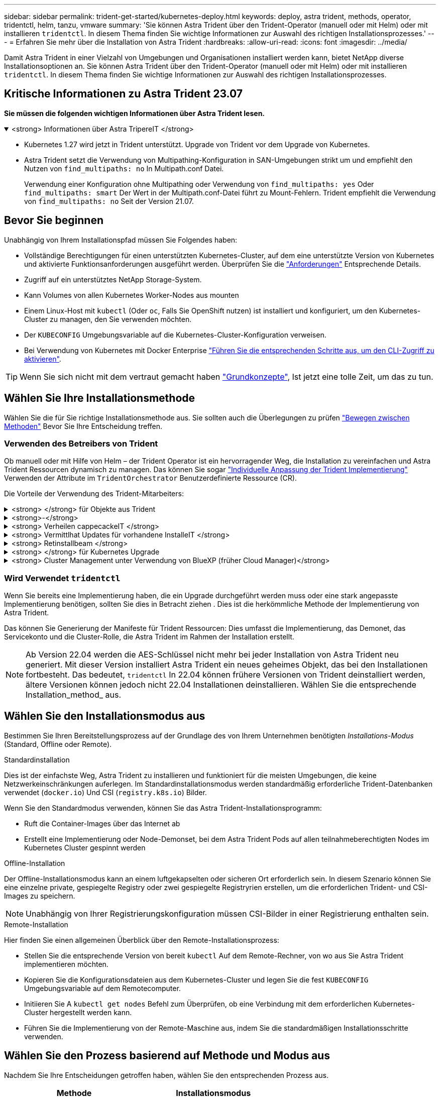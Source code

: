 ---
sidebar: sidebar 
permalink: trident-get-started/kubernetes-deploy.html 
keywords: deploy, astra trident, methods, operator, tridentctl, helm, tanzu, vmware 
summary: 'Sie können Astra Trident über den Trident-Operator (manuell oder mit Helm) oder mit installieren `tridentctl`. In diesem Thema finden Sie wichtige Informationen zur Auswahl des richtigen Installationsprozesses.' 
---
= Erfahren Sie mehr über die Installation von Astra Trident
:hardbreaks:
:allow-uri-read: 
:icons: font
:imagesdir: ../media/


[role="lead"]
Damit Astra Trident in einer Vielzahl von Umgebungen und Organisationen installiert werden kann, bietet NetApp diverse Installationsoptionen an. Sie können Astra Trident über den Trident-Operator (manuell oder mit Helm) oder mit installieren `tridentctl`. In diesem Thema finden Sie wichtige Informationen zur Auswahl des richtigen Installationsprozesses.



== Kritische Informationen zu Astra Trident 23.07

*Sie müssen die folgenden wichtigen Informationen über Astra Trident lesen.*

.<strong> Informationen über Astra TripereIT </strong>
[%collapsible%open]
====
* Kubernetes 1.27 wird jetzt in Trident unterstützt. Upgrade von Trident vor dem Upgrade von Kubernetes.
* Astra Trident setzt die Verwendung von Multipathing-Konfiguration in SAN-Umgebungen strikt um und empfiehlt den Nutzen von `find_multipaths: no` In Multipath.conf Datei.
+
Verwendung einer Konfiguration ohne Multipathing oder Verwendung von `find_multipaths: yes` Oder `find_multipaths: smart` Der Wert in der Multipath.conf-Datei führt zu Mount-Fehlern. Trident empfiehlt die Verwendung von `find_multipaths: no` Seit der Version 21.07.



====


== Bevor Sie beginnen

Unabhängig von Ihrem Installationspfad müssen Sie Folgendes haben:

* Vollständige Berechtigungen für einen unterstützten Kubernetes-Cluster, auf dem eine unterstützte Version von Kubernetes und aktivierte Funktionsanforderungen ausgeführt werden. Überprüfen Sie die link:requirements.html["Anforderungen"] Entsprechende Details.
* Zugriff auf ein unterstütztes NetApp Storage-System.
* Kann Volumes von allen Kubernetes Worker-Nodes aus mounten
* Einem Linux-Host mit `kubectl` (Oder `oc`, Falls Sie OpenShift nutzen) ist installiert und konfiguriert, um den Kubernetes-Cluster zu managen, den Sie verwenden möchten.
* Der `KUBECONFIG` Umgebungsvariable auf die Kubernetes-Cluster-Konfiguration verweisen.
* Bei Verwendung von Kubernetes mit Docker Enterprise https://docs.docker.com/ee/ucp/user-access/cli/["Führen Sie die entsprechenden Schritte aus, um den CLI-Zugriff zu aktivieren"^].



TIP: Wenn Sie sich nicht mit dem vertraut gemacht haben link:../trident-concepts/intro.html["Grundkonzepte"^], Ist jetzt eine tolle Zeit, um das zu tun.



== Wählen Sie Ihre Installationsmethode

Wählen Sie die für Sie richtige Installationsmethode aus. Sie sollten auch die Überlegungen zu prüfen link:kubernetes-deploy.html#move-between-installation-methods["Bewegen zwischen Methoden"] Bevor Sie Ihre Entscheidung treffen.



=== Verwenden des Betreibers von Trident

Ob manuell oder mit Hilfe von Helm – der Trident Operator ist ein hervorragender Weg, die Installation zu vereinfachen und Astra Trident Ressourcen dynamisch zu managen. Das können Sie sogar link:../trident-get-started/kubernetes-customize-deploy.html["Individuelle Anpassung der Trident Implementierung"] Verwenden der Attribute im `TridentOrchestrator` Benutzerdefinierte Ressource (CR).

Die Vorteile der Verwendung des Trident-Mitarbeiters:

.<strong> </strong> für Objekte aus Trident
[%collapsible]
====
Der Trident Operator erstellt automatisch die folgenden Objekte für Ihre Kubernetes-Version.

* Servicekonto für den Betreiber
* ClusterRole und ClusterRoleBinding an das ServiceAccount
* Dedizierte PodSecurityPolicy (für Kubernetes 1.25 und früher)
* Der Bediener selbst


====
.<strong>-</strong>
[%collapsible]
====
Der Cluster-scoped Trident Operator verwaltet Ressourcen, die mit einer Astra Trident Installation auf Cluster-Ebene verbunden sind. Dies reduziert Fehler, die bei der Verwaltung von Clusterressourcen mit einem Namespace-Scoped-Operator auftreten können. Dies ist wichtig für die Selbstheilung und das Patching.

====
.<strong> Verheilen cappecackeIT </strong>
[%collapsible]
====
Der Bediener überwacht die Installation von Astra Trident und ergreift aktiv Maßnahmen, um Probleme wie das Löschen der Implementierung oder das versehentliche Ändern der Implementierung zu beheben. A `trident-operator-<generated-id>` Pod wird erstellt, der A zugeordnet `TridentOrchestrator` CR mit einer Astra Trident Installation. Dadurch wird sichergestellt, dass nur eine Instanz von Astra Trident im Cluster vorhanden ist und das Setup kontrolliert, um sicherzustellen, dass die Installation idempotent ist. Wenn Änderungen an der Installation vorgenommen werden (z. B. Löschen der Bereitstellung oder Knotendemonsatz), identifiziert der Bediener diese und korrigiert sie einzeln.

====
.<strong> Vermittlhat Updates für vorhandene InstalleIT </strong>
[%collapsible]
====
Sie können eine vorhandene Implementierung einfach mit dem Bediener aktualisieren. Sie müssen nur die bearbeiten `TridentOrchestrator` CR, um Aktualisierungen für eine Installation durchzuführen.

Betrachten Sie zum Beispiel ein Szenario, bei dem Sie Astra Trident aktivieren müssen, um Debug-Protokolle zu generieren. Um dies zu tun, patchen Sie Ihre `TridentOrchestrator` Einstellen `spec.debug` Bis `true`:

[listing]
----
kubectl patch torc <trident-orchestrator-name> -n trident --type=merge -p '{"spec":{"debug":true}}'
----
Nachher `TridentOrchestrator` Wird aktualisiert, verarbeitet der Bediener die Updates und Patches für die vorhandene Installation. Dies kann dazu führen, dass neue Pods erstellt werden, um die Installation entsprechend zu ändern.

====
.<strong> Retinstallbeam </strong>
[%collapsible]
====
Der im Cluster enthaltene Trident Operator ermöglicht die saubere Entfernung von im Cluster-Umfang enthaltenen Ressourcen. Benutzer können Astra Trident vollständig deinstallieren und einfach neu installieren.

====
.<strong> </strong> für Kubernetes Upgrade
[%collapsible]
====
Wenn die Kubernetes-Version des Clusters auf eine unterstützte Version aktualisiert wird, aktualisiert der Operator automatisch eine bestehende Astra Trident-Installation und ändert sie, um sicherzustellen, dass sie die Anforderungen der Kubernetes-Version erfüllt.


NOTE: Wenn das Cluster auf eine nicht unterstützte Version aktualisiert wird, verhindert der Operator die Installation von Astra Trident. Falls Astra Trident bereits mit dem Operator installiert wurde, wird eine Warnmeldung angezeigt, die angibt, dass Astra Trident auf einer nicht unterstützten Kubernetes-Version installiert ist.

====
.<strong> Cluster Management unter Verwendung von BlueXP (früher Cloud Manager)</strong>
[%collapsible]
====
Mit link:https://docs.netapp.com/us-en/cloud-manager-kubernetes/concept-kubernetes.html["Astra Trident mit BlueXP"^], Sie können ein Upgrade auf die neueste Version von Astra Trident durchführen, Storage-Klassen hinzufügen und managen, mit Arbeitsumgebungen verbinden und persistente Volumes mit Cloud Backup Service sichern. BlueXP unterstützt die Astra Trident-Implementierung mithilfe des Trident-Operators entweder manuell oder über Helm.

====


=== Wird Verwendet `tridentctl`

Wenn Sie bereits eine Implementierung haben, die ein Upgrade durchgeführt werden muss oder eine stark angepasste Implementierung benötigen, sollten Sie dies in Betracht ziehen . Dies ist die herkömmliche Methode der Implementierung von Astra Trident.

Das können Sie  Generierung der Manifeste für Trident Ressourcen: Dies umfasst die Implementierung, das Demonet, das Servicekonto und die Cluster-Rolle, die Astra Trident im Rahmen der Installation erstellt.


NOTE: Ab Version 22.04 werden die AES-Schlüssel nicht mehr bei jeder Installation von Astra Trident neu generiert. Mit dieser Version installiert Astra Trident ein neues geheimes Objekt, das bei den Installationen fortbesteht. Das bedeutet, `tridentctl` In 22.04 können frühere Versionen von Trident deinstalliert werden, ältere Versionen können jedoch nicht 22.04 Installationen deinstallieren.
 Wählen Sie die entsprechende Installation_method_ aus.



== Wählen Sie den Installationsmodus aus

Bestimmen Sie Ihren Bereitstellungsprozess auf der Grundlage des von Ihrem Unternehmen benötigten _Installations-Modus_ (Standard, Offline oder Remote).

[role="tabbed-block"]
====
.Standardinstallation
--
Dies ist der einfachste Weg, Astra Trident zu installieren und funktioniert für die meisten Umgebungen, die keine Netzwerkeinschränkungen auferlegen. Im Standardinstallationsmodus werden standardmäßig erforderliche Trident-Datenbanken verwendet (`docker.io`) Und CSI (`registry.k8s.io`) Bilder.

Wenn Sie den Standardmodus verwenden, können Sie das Astra Trident-Installationsprogramm:

* Ruft die Container-Images über das Internet ab
* Erstellt eine Implementierung oder Node-Demonset, bei dem Astra Trident Pods auf allen teilnahmeberechtigten Nodes im Kubernetes Cluster gespinnt werden


--
.Offline-Installation
--
Der Offline-Installationsmodus kann an einem luftgekapselten oder sicheren Ort erforderlich sein. In diesem Szenario können Sie eine einzelne private, gespiegelte Registry oder zwei gespiegelte Registryrien erstellen, um die erforderlichen Trident- und CSI-Images zu speichern.


NOTE: Unabhängig von Ihrer Registrierungskonfiguration müssen CSI-Bilder in einer Registrierung enthalten sein.

--
.Remote-Installation
--
Hier finden Sie einen allgemeinen Überblick über den Remote-Installationsprozess:

* Stellen Sie die entsprechende Version von bereit `kubectl` Auf dem Remote-Rechner, von wo aus Sie Astra Trident implementieren möchten.
* Kopieren Sie die Konfigurationsdateien aus dem Kubernetes-Cluster und legen Sie die fest `KUBECONFIG` Umgebungsvariable auf dem Remotecomputer.
* Initiieren Sie A `kubectl get nodes` Befehl zum Überprüfen, ob eine Verbindung mit dem erforderlichen Kubernetes-Cluster hergestellt werden kann.
* Führen Sie die Implementierung von der Remote-Maschine aus, indem Sie die standardmäßigen Installationsschritte verwenden.


--
====


== Wählen Sie den Prozess basierend auf Methode und Modus aus

Nachdem Sie Ihre Entscheidungen getroffen haben, wählen Sie den entsprechenden Prozess aus.

[cols="2"]
|===
| Methode | Installationsmodus 


| Trident-Operator (manuell)  a| 
link:kubernetes-deploy-operator.html["Standardinstallation"]

link:kubernetes-deploy-operator-mirror.html["Offline-Installation"]



| Betreiber von Trident (Helm)  a| 
link:kubernetes-deploy-helm.html["Standardinstallation"]

link:kubernetes-deploy-helm-mirror.html["Offline-Installation"]



| `tridentctl`  a| 
link:kubernetes-deploy-tridentctl.html["Standard- oder Offline-Installation"]

|===


== Wechseln zwischen den Installationsmethoden

Sie können sich entscheiden, Ihre Installationsmethode zu ändern. Bevor Sie dies tun, sollten Sie folgendes bedenken:

* Verwenden Sie immer die gleiche Methode für die Installation und Deinstallation von Astra Trident. Wenn Sie mit bereitgestellt haben `tridentctl`, Sie sollten die entsprechende Version des verwenden `tridentctl` Binary zur Deinstallation von Astra Trident. Ebenso sollten Sie bei der Bereitstellung mit dem Operator die bearbeiten `TridentOrchestrator` CR und Set `spec.uninstall=true` Um Astra Trident zu deinstallieren.
* Wenn Sie über eine bedienerbasierte Bereitstellung verfügen, die Sie stattdessen entfernen und verwenden möchten `tridentctl` Bei der Implementierung von Astra Trident sollten Sie zuerst bearbeiten `TridentOrchestrator` Und gesetzt `spec.uninstall=true` Um Astra Trident zu deinstallieren. Löschen Sie dann `TridentOrchestrator` Und die Bedienerbereitstellung. Sie können dann mit installieren `tridentctl`.
* Wenn Sie über eine manuelle, bedienerbasierte Implementierung verfügen und die Helm-basierte Trident Operator-Implementierung verwenden möchten, sollten Sie zuerst den Operator manuell deinstallieren und dann die Helm-Installation durchführen. So kann Helm den Trident-Operator mit den erforderlichen Beschriftungen und Anmerkungen implementieren. Wenn dies nicht der Fall ist, schlägt die Bereitstellung des Helm-basierten Trident-Operators mit einem Fehler bei der Labelvalidierung und einem Validierungsfehler bei der Annotation fehl. Wenn Sie eine haben `tridentctl`-Basierte Bereitstellung, können Sie Helm-basierte Implementierung nutzen, ohne Probleme zu verursachen.




== Andere bekannte Konfigurationsoptionen

Bei der Installation von Astra Trident auf VMware Tanzu Portfolio Produkten:

* Das Cluster muss privilegierte Workloads unterstützen.
* Der `--kubelet-dir` Flag sollte auf den Speicherort des kubelet-Verzeichnisses gesetzt werden. Standardmäßig ist dies `/var/vcap/data/kubelet`.
+
Festlegen der Kubelet-Position unter Verwendung `--kubelet-dir` Ist für Trident Operator, Helm und bekannt `tridentctl` Implementierungen.


